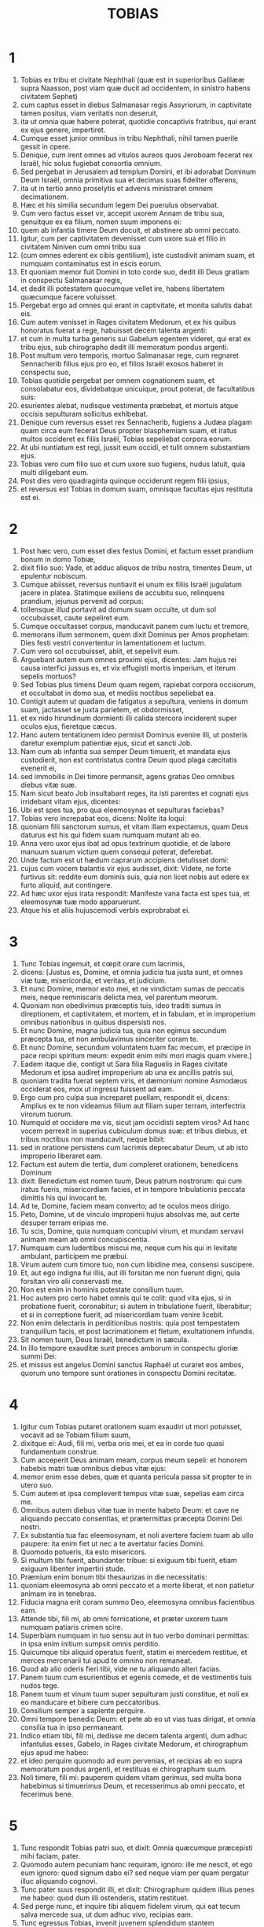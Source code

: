 #+TITLE: TOBIAS
* 1
1. Tobias ex tribu et civitate Nephthali (quæ est in superioribus Galilææ supra Naasson, post viam quæ ducit ad occidentem, in sinistro habens civitatem Sephet)
2. cum captus esset in diebus Salmanasar regis Assyriorum, in captivitate tamen positus, viam veritatis non deseruit,
3. ita ut omnia quæ habere poterat, quotidie concaptivis fratribus, qui erant ex ejus genere, impertiret.
4. Cumque esset junior omnibus in tribu Nephthali, nihil tamen puerile gessit in opere.
5. Denique, cum irent omnes ad vitulos aureos quos Jeroboam fecerat rex Israël, hic solus fugiebat consortia omnium.
6. Sed pergebat in Jerusalem ad templum Domini, et ibi adorabat Dominum Deum Israël, omnia primitiva sua et decimas suas fideliter offerens,
7. ita ut in tertio anno proselytis et advenis ministraret omnem decimationem.
8. Hæc et his similia secundum legem Dei puerulus observabat.
9. Cum vero factus esset vir, accepit uxorem Annam de tribu sua, genuitque ex ea filium, nomen suum imponens ei:
10. quem ab infantia timere Deum docuit, et abstinere ab omni peccato.
11. Igitur, cum per captivitatem devenisset cum uxore sua et filio in civitatem Niniven cum omni tribu sua
12. (cum omnes ederent ex cibis gentilium), iste custodivit animam suam, et numquam contaminatus est in escis eorum.
13. Et quoniam memor fuit Domini in toto corde suo, dedit illi Deus gratiam in conspectu Salmanasar regis,
14. et dedit illi potestatem quocumque vellet ire, habens libertatem quæcumque facere voluisset.
15. Pergebat ergo ad omnes qui erant in captivitate, et monita salutis dabat eis.
16. Cum autem venisset in Rages civitatem Medorum, et ex his quibus honoratus fuerat a rege, habuisset decem talenta argenti:
17. et cum in multa turba generis sui Gabelum egentem videret, qui erat ex tribu ejus, sub chirographo dedit illi memoratum pondus argenti.
18. Post multum vero temporis, mortuo Salmanasar rege, cum regnaret Sennacherib filius ejus pro eo, et filios Israël exosos haberet in conspectu suo,
19. Tobias quotidie pergebat per omnem cognationem suam, et consolabatur eos, dividebatque unicuique, prout poterat, de facultatibus suis:
20. esurientes alebat, nudisque vestimenta præbebat, et mortuis atque occisis sepulturam sollicitus exhibebat.
21. Denique cum reversus esset rex Sennacherib, fugiens a Judæa plagam quam circa eum fecerat Deus propter blasphemiam suam, et iratus multos occideret ex filiis Israël, Tobias sepeliebat corpora eorum.
22. At ubi nuntiatum est regi, jussit eum occidi, et tulit omnem substantiam ejus.
23. Tobias vero cum filio suo et cum uxore suo fugiens, nudus latuit, quia multi diligebant eum.
24. Post dies vero quadraginta quinque occiderunt regem filii ipsius,
25. et reversus est Tobias in domum suam, omnisque facultas ejus restituta est ei.
* 2
1. Post hæc vero, cum esset dies festus Domini, et factum esset prandium bonum in domo Tobiæ,
2. dixit filio suo: Vade, et adduc aliquos de tribu nostra, timentes Deum, ut epulentur nobiscum.
3. Cumque abiisset, reversus nuntiavit ei unum ex filiis Israël jugulatum jacere in platea. Statimque exiliens de accubitu suo, relinquens prandium, jejunus pervenit ad corpus:
4. tollensque illud portavit ad domum suam occulte, ut dum sol occubuisset, caute sepeliret eum.
5. Cumque occultasset corpus, manducavit panem cum luctu et tremore,
6. memorans illum sermonem, quem dixit Dominus per Amos prophetam: Dies festi vestri convertentur in lamentationem et luctum.
7. Cum vero sol occubuisset, abiit, et sepelivit eum.
8. Arguebant autem eum omnes proximi ejus, dicentes: Jam hujus rei causa interfici jussus es, et vix effugisti mortis imperium, et iterum sepelis mortuos?
9. Sed Tobias plus timens Deum quam regem, rapiebat corpora occisorum, et occultabat in domo sua, et mediis noctibus sepeliebat ea.
10. Contigit autem ut quadam die fatigatus a sepultura, veniens in domum suam, jactasset se juxta parietem, et obdormisset,
11. et ex nido hirundinum dormienti illi calida stercora inciderent super oculos ejus, fieretque cæcus.
12. Hanc autem tentationem ideo permisit Dominus evenire illi, ut posteris daretur exemplum patientiæ ejus, sicut et sancti Job.
13. Nam cum ab infantia sua semper Deum timuerit, et mandata ejus custodierit, non est contristatus contra Deum quod plaga cæcitatis evenerit ei,
14. sed immobilis in Dei timore permansit, agens gratias Deo omnibus diebus vitæ suæ.
15. Nam sicut beato Job insultabant reges, ita isti parentes et cognati ejus irridebant vitam ejus, dicentes:
16. Ubi est spes tua, pro qua eleemosynas et sepulturas faciebas?
17. Tobias vero increpabat eos, dicens: Nolite ita loqui:
18. quoniam filii sanctorum sumus, et vitam illam expectamus, quam Deus daturus est his qui fidem suam numquam mutant ab eo.
19. Anna vero uxor ejus ibat ad opus textrinum quotidie, et de labore manuum suarum victum quem consequi poterat, deferebat.
20. Unde factum est ut hædum caprarum accipiens detulisset domi:
21. cujus cum vocem balantis vir ejus audisset, dixit: Videte, ne forte furtivus sit: reddite eum dominis suis, quia non licet nobis aut edere ex furto aliquid, aut contingere.
22. Ad hæc uxor ejus irata respondit: Manifeste vana facta est spes tua, et eleemosynæ tuæ modo apparuerunt.
23. Atque his et aliis hujuscemodi verbis exprobrabat ei.
* 3
1. Tunc Tobias ingemuit, et cœpit orare cum lacrimis,
2. dicens: [Justus es, Domine, et omnia judicia tua justa sunt, et omnes viæ tuæ, misericordia, et veritas, et judicium.
3. Et nunc Domine, memor esto mei, et ne vindictam sumas de peccatis meis, neque reminiscaris delicta mea, vel parentum meorum.
4. Quoniam non obedivimus præceptis tuis, ideo traditi sumus in direptionem, et captivitatem, et mortem, et in fabulam, et in improperium omnibus nationibus in quibus dispersisti nos.
5. Et nunc Domine, magna judicia tua, quia non egimus secundum præcepta tua, et non ambulavimus sinceriter coram te.
6. Et nunc Domine, secundum voluntatem tuam fac mecum, et præcipe in pace recipi spiritum meum: expedit enim mihi mori magis quam vivere.]
7. Eadem itaque die, contigit ut Sara filia Raguelis in Rages civitate Medorum et ipsa audiret improperium ab una ex ancillis patris sui,
8. quoniam tradita fuerat septem viris, et dæmonium nomine Asmodæus occiderat eos, mox ut ingressi fuissent ad eam.
9. Ergo cum pro culpa sua increparet puellam, respondit ei, dicens: Amplius ex te non videamus filium aut filiam super terram, interfectrix virorum tuorum.
10. Numquid et occidere me vis, sicut jam occidisti septem viros? Ad hanc vocem perrexit in superius cubiculum domus suæ: et tribus diebus, et tribus noctibus non manducavit, neque bibit:
11. sed in oratione persistens cum lacrimis deprecabatur Deum, ut ab isto improperio liberaret eam.
12. Factum est autem die tertia, dum compleret orationem, benedicens Dominum
13. dixit: Benedictum est nomen tuum, Deus patrum nostrorum: qui cum iratus fueris, misericordiam facies, et in tempore tribulationis peccata dimittis his qui invocant te.
14. Ad te, Domine, faciem meam converto; ad te oculos meos dirigo.
15. Peto, Domine, ut de vinculo improperii hujus absolvas me, aut certe desuper terram eripias me.
16. Tu scis, Domine, quia numquam concupivi virum, et mundam servavi animam meam ab omni concupiscentia.
17. Numquam cum ludentibus miscui me, neque cum his qui in levitate ambulant, participem me præbui.
18. Virum autem cum timore tuo, non cum libidine mea, consensi suscipere.
19. Et, aut ego indigna fui illis, aut illi forsitan me non fuerunt digni, quia forsitan viro alii conservasti me.
20. Non est enim in hominis potestate consilium tuum.
21. Hoc autem pro certo habet omnis qui te colit: quod vita ejus, si in probatione fuerit, coronabitur; si autem in tribulatione fuerit, liberabitur; et si in correptione fuerit, ad misericordiam tuam venire licebit.
22. Non enim delectaris in perditionibus nostris: quia post tempestatem tranquillum facis, et post lacrimationem et fletum, exultationem infundis.
23. Sit nomen tuum, Deus Israël, benedictum in sæcula.
24. In illo tempore exauditæ sunt preces amborum in conspectu gloriæ summi Dei:
25. et missus est angelus Domini sanctus Raphaël ut curaret eos ambos, quorum uno tempore sunt orationes in conspectu Domini recitatæ.
* 4
1. Igitur cum Tobias putaret orationem suam exaudiri ut mori potuisset, vocavit ad se Tobiam filium suum,
2. dixitque ei: Audi, fili mi, verba oris mei, et ea in corde tuo quasi fundamentum construe.
3. Cum acceperit Deus animam meam, corpus meum sepeli: et honorem habebis matri tuæ omnibus diebus vitæ ejus:
4. memor enim esse debes, quæ et quanta pericula passa sit propter te in utero suo.
5. Cum autem et ipsa compleverit tempus vitæ suæ, sepelias eam circa me.
6. Omnibus autem diebus vitæ tuæ in mente habeto Deum: et cave ne aliquando peccato consentias, et prætermittas præcepta Domini Dei nostri.
7. Ex substantia tua fac eleemosynam, et noli avertere faciem tuam ab ullo paupere: ita enim fiet ut nec a te avertatur facies Domini.
8. Quomodo potueris, ita esto misericors.
9. Si multum tibi fuerit, abundanter tribue: si exiguum tibi fuerit, etiam exiguum libenter impertiri stude.
10. Præmium enim bonum tibi thesaurizas in die necessitatis:
11. quoniam eleemosyna ab omni peccato et a morte liberat, et non patietur animam ire in tenebras.
12. Fiducia magna erit coram summo Deo, eleemosyna omnibus facientibus eam.
13. Attende tibi, fili mi, ab omni fornicatione, et præter uxorem tuam numquam patiaris crimen scire.
14. Superbiam numquam in tuo sensu aut in tuo verbo dominari permittas: in ipsa enim initium sumpsit omnis perditio.
15. Quicumque tibi aliquid operatus fuerit, statim ei mercedem restitue, et merces mercenarii tui apud te omnino non remaneat.
16. Quod ab alio oderis fieri tibi, vide ne tu aliquando alteri facias.
17. Panem tuum cum esurientibus et egenis comede, et de vestimentis tuis nudos tege.
18. Panem tuum et vinum tuum super sepulturam justi constitue, et noli ex eo manducare et bibere cum peccatoribus.
19. Consilium semper a sapiente perquire.
20. Omni tempore benedic Deum: et pete ab eo ut vias tuas dirigat, et omnia consilia tua in ipso permaneant.
21. Indico etiam tibi, fili mi, dedisse me decem talenta argenti, dum adhuc infantulus esses, Gabelo, in Rages civitate Medorum, et chirographum ejus apud me habeo:
22. et ideo perquire quomodo ad eum pervenias, et recipias ab eo supra memoratum pondus argenti, et restituas ei chirographum suum.
23. Noli timere, fili mi: pauperem quidem vitam gerimus, sed multa bona habebimus si timuerimus Deum, et recesserimus ab omni peccato, et fecerimus bene.
* 5
1. Tunc respondit Tobias patri suo, et dixit: Omnia quæcumque præcepisti mihi faciam, pater.
2. Quomodo autem pecuniam hanc requiram, ignoro: ille me nescit, et ego eum ignoro: quod signum dabo ei? sed neque viam per quam pergatur illuc aliquando cognovi.
3. Tunc pater suus respondit illi, et dixit: Chirographum quidem illius penes me habeo: quod dum illi ostenderis, statim restituet.
4. Sed perge nunc, et inquire tibi aliquem fidelem virum, qui eat tecum salva mercede sua, ut dum adhuc vivo, recipias eam.
5. Tunc egressus Tobias, invenit juvenem splendidum stantem præcinctum, et quasi paratum ad ambulandum.
6. Et ignorans quod angelus Dei esset, salutavit eum, et dixit: Unde te habemus, bone juvenis?
7. At ille respondit: Ex filiis Israël. Et Tobias dixit ei: Nosti viam quæ ducit in regionem Medorum?
8. Cui respondit: Novi: et omnia itinera ejus frequenter ambulavi, et mansi apud Gabelum fratrem nostrum, qui moratur in Rages civitate Medorum, quæ posita est in monte Ecbatanis.
9. Cui Tobias ait: Sustine me obsecro, donec hæc ipsa nuntiem patri meo.
10. Tunc ingressus Tobias, indicavit universa hæc patri suo. Super quæ admiratus pater, rogavit ut introiret ad eum.
11. Ingressus itaque salutavit eum, et dixit: Gaudium tibi sit semper.
12. Et ait Tobias: Quale gaudium mihi erit, qui in tenebris sedeo, et lumen cæli non video?
13. Cui ait juvenis: Forti animo esto: in proximo est ut a Deo cureris.
14. Dixit itaque illi Tobias: Numquid poteris perducere filium meum ad Gabelum in Rages civitatem Medorum? et cum redieris, restituam tibi mercedem tuam.
15. Et dixit ei angelus: Ego ducam, et reducam eum ad te.
16. Cui Tobias respondit: Rogo te, indica mihi de qua domo aut de qua tribu es tu.
17. Cui Raphaël angelus dixit: Genus quæris mercenarii, an ipsum mercenarium qui cum filio tuo eat?
18. sed ne forte sollicitum te reddam, ego sum Azarias Ananiæ magni filius.
19. Et Tobias respondit: Ex magno genere es tu. Sed peto ne irascaris quod voluerim cognoscere genus tuum.
20. Dixit autem illi angelus: Ego sanum ducam, et sanum tibi reducam filium tuum.
21. Respondens autem Tobias, ait: Bene ambuletis, et sit Deus in itinere vestro, et angelus ejus comitetur vobiscum.
22. Tunc paratis omnibus quæ erant in via portanda, fecit Tobias vale patri suo et matri suæ, et ambulaverunt ambo simul.
23. Cumque profecti essent, cœpit mater ejus flere, et dicere: Baculum senectutis nostræ tulisti, et transmisisti a nobis.
24. Numquam fuisset ipsa pecunia, pro qua misisti eum:
25. sufficiebat enim nobis paupertas nostra, ut divitias computaremus hoc, quod videbamus filium nostrum.
26. Dixitque ei Tobias: Noli flere: salvus perveniet filius noster, et salvus revertetur ad nos, et oculi tui videbunt illum.
27. Credo enim quod angelus Dei bonus comitetur ei, et bene disponat omnia quæ circa eum geruntur, ita ut cum gaudio revertatur ad nos.
28. Ad hanc vocem cessavit mater ejus flere, et tacuit.
* 6
1. Profectus est autem Tobias, et canis secutus est eum, et mansit prima mansione juxta fluvium Tigris.
2. Et exivit ut lavaret pedes suos, et ecce piscis immanis exivit ad devorandum eum.
3. Quem expavescens Tobias clamavit voce magna, dicens: Domine, invadit me.
4. Et dixit ei angelus: Apprehende branchiam ejus, et trahe eum ad te. Quod cum fecisset, attraxit eum in siccum, et palpitare cœpit ante pedes ejus.
5. Tunc dixit ei angelus: Exentera hunc piscem, et cor ejus, et fel, et jecur repone tibi: sunt enim hæc necessaria ad medicamenta utiliter.
6. Quod cum fecisset, assavit carnes ejus, et secum tulerunt in via: cetera salierunt, quæ sufficerent eis, quousque pervenirent in Rages civitatem Medorum.
7. Tunc interrogavit Tobias angelum, et dixit ei: Obsecro te, Azaria frater, ut dicas mihi quod remedium habebunt ista, quæ de pisce servare jussisti?
8. Et respondens angelus, dixit ei: Cordis ejus particulam si super carbones ponas, fumus ejus extricat omne genus dæmoniorum sive a viro, sive a muliere, ita ut ultra non accedat ad eos.
9. Et fel valet ad ungendos oculos in quibus fuerit albugo, et sanabuntur.
10. Et dixit ei Tobias: Ubi vis ut maneamus?
11. Respondensque angelus, ait: Est hic Raguel nomine, vir propinquus de tribu tua, et hic habet filiam nomine Saram, sed neque masculum neque feminam ullam habet aliam præter eam.
12. Tibi debetur omnis substantia ejus, et oportet eam te accipere conjugem.
13. Pete ergo eam a patre ejus, et dabit tibi eam in uxorem.
14. Tunc respondit Tobias, et dixit: Audio quia tradita est septem viris, et mortui sunt: sed et hoc audivi, quia dæmonium occidit illos.
15. Timeo ergo, ne forte et mihi hæc eveniant: et cum sim unicus parentibus meis, deponam senectutem illorum cum tristitia ad inferos.
16. Tunc angelus Raphaël dixit ei: Audi me, et ostendam tibi qui sunt, quibus prævalere potest dæmonium.
17. Hi namque qui conjugium ita suscipiunt, ut Deum a se et a sua mente excludant, et suæ libidini ita vacent sicut equus et mulus quibus non est intellectus: habet potestatem dæmonium super eos.
18. Tu autem cum acceperis eam, ingressus cubiculum, per tres dies continens esto ab ea, et nihil aliud nisi orationibus vacabis cum ea.
19. Ipsa autem nocte, incenso jecore piscis, fugabitur dæmonium.
20. Secunda vero nocte in copulatione sanctorum patriarcharum admitteris.
21. Tertia autem nocte, benedictionem consequeris, ut filii ex vobis procreentur incolumes.
22. Transacta autem tertia nocte, accipies virginem cum timore Domini, amore filiorum magis quam libidine ductus, ut in semine Abrahæ benedictionem in filiis consequaris.
* 7
1. Ingressi sunt autem ad Raguelem, et suscepit eos Raguel cum gaudio.
2. Intuensque Tobiam Raguel, dixit Annæ uxori suæ: Quam similis est juvenis iste consobrino meo !
3. Et cum hæc dixisset, ait: Unde estis juvenes fratres nostri? At illi dixerunt: Ex tribu Nephthali sumus, ex captivitate Ninive.
4. Dixitque illis Raguel: Nostis Tobiam fratrem meum? Qui dixerunt: Novimus.
5. Cumque multa bona loqueretur de eo, dixit angelus ad Raguelem: Tobias, de quo interrogas, pater istius est.
6. Et misit se Raguel, et cum lacrimis osculatus est eum, et plorans supra collum ejus
7. dixit: Benedictio sit tibi, fili mi, quia boni et optimi viri filius es.
8. Et Anna uxor ejus, et Sara ipsorum filia, lacrimatæ sunt.
9. Postquam autem locuti sunt, præcepit Raguel occidi arietem, et parari convivium. Cumque hortaretur eos discumbere ad prandium,
10. Tobias dixit: Hic ego hodie non manducabo neque bibam, nisi prius petitionem meam confirmes, et promittas mihi dare Saram filiam tuam.
11. Quo audito verbo Raguel expavit, sciens quid evenerit illis septem viris qui ingressi sunt ad eam: et timere cœpit ne forte et hunc similiter contingeret. Et cum nutaret, et non daret petenti ullum responsum,
12. dixit ei angelus: Noli timere dare eam isti, quoniam huic timenti Deum debetur conjux filia tua: propterea alius non potuit habere illam.
13. Tunc dixit Raguel: Non dubito quod Deus preces et lacrimas meas in conspectu suo admiserit.
14. Et credo quoniam ideo fecit vos venire ad me, ut ista conjungeretur cognationi suæ secundum legem Moysi: et nunc noli dubium gerere quod tibi eam tradam.
15. Et apprehendens dexteram filiæ suæ, dexteræ Tobiæ tradidit, dicens: Deus Abraham, et Deus Isaac, et Deus Jacob vobiscum sit, et ipse conjungat vos, impleatque benedictionem suam in vobis.
16. Et accepta carta, fecerunt conscriptionem conjugii.
17. Et post hæc epulati sunt, benedicentes Deum.
18. Vocavitque Raguel ad se Annam uxorem suam, et præcepit ei ut præpararet alterum cubiculum.
19. Et introduxit illuc Saram filiam suam, et lacrimata est.
20. Dixitque ei: Forti animo esto, filia mea: Dominus cæli det tibi gaudium pro tædio quod perpessa es.
* 8
1. Postquam vero cœnaverunt, introduxerunt juvenem ad eam.
2. Recordatus itaque Tobias sermonum angeli, protulit de cassidili suo partem jecoris, posuitque eam super carbones vivos.
3. Tunc Raphaël angelus apprehendit dæmonium, et religavit illud in deserto superioris Ægypti.
4. Tunc hortatus est virginem Tobias, dixitque ei: Sara, exsurge, et deprecemur Deum hodie, et cras, et secundum cras: quia his tribus noctibus Deo jungimur; tertia autem transacta nocte, in nostro erimus conjugio.
5. Filii quippe sanctorum sumus, et non possumus ita conjungi sicut gentes quæ ignorant Deum.
6. Surgentes autem pariter, instanter orabant ambo simul, ut sanitas daretur eis.
7. Dixitque Tobias: Domine Deus patrum nostrorum, benedicant te cæli et terræ, mareque et fontes, et flumina, et omnes creaturæ tuæ quæ in eis sunt.
8. Tu fecisti Adam de limo terræ, dedistique ei adjutorium Hevam.
9. Et nunc Domine, tu scis quia non luxuriæ causa accipio sororem meam conjugem, sed sola posteritatis dilectione, in qua benedicatur nomen tuum in sæcula sæculorum.
10. Dixit quoque Sara: Miserere nobis Domine, miserere nobis, et consenescamus ambo pariter sani.
11. Et factum est circa pullorum cantum, accersiri jussit Raguel servos suos, et abierunt cum eo pariter ut foderent sepulchrum.
12. Dicebat enim: Ne forte simili modo evenerit ei, quo et ceteris illis septem viris qui sunt ingressi ad eam.
13. Cumque parassent fossam, reversus Raguel ad uxorem suam, dixit ei:
14. Mitte unam de ancillis tuis, et videat si mortuus est, ut sepeliam eum antequam illucescat dies.
15. At illa misit unam ex ancillis suis. Quæ ingressa cubiculum, reperit eos salvos et incolumes, secum pariter dormientes.
16. Et reversa nuntiavit bonum nuntium: et benedixerunt Dominum, Raguel videlicet et Anna uxor ejus,
17. et dixerunt: Benedicimus te, Domine Deus Israël, quia non contigit quemadmodum putabamus.
18. Fecisti enim nobiscum misericordiam tuam, et exclusisti a nobis inimicum persequentem nos.
19. Misertus es autem duobus unicis. Fac eos, Domine, plenius benedicere te, et sacrificium tibi laudis tuæ et suæ sanitatis offerre, ut cognoscat universitas gentium quia tu es Deus solus in universa terra.
20. Statimque præcepit servis suis Raguel ut replerent fossam quam fecerant priusquam elucesceret.
21. Uxori autem suæ dixit ut instrueret convivium, et præpararet omnia quæ in cibos erant iter agentibus necessaria.
22. Duas quoque pingues vaccas, et quatuor arietes, occidi fecit, et parari epulas omnibus vicinis suis, cunctisque amicis.
23. Et adjuravit Raguel Tobiam ut duas hebdomadas moraretur apud se.
24. De omnibus autem quæ possidebat Raguel, dimidiam partem dedit Tobiæ, et fecit scripturam, ut pars dimidia quæ supererat, post obitum eorum Tobiæ dominio deveniret.
* 9
1. Tunc vocavit Tobias angelum ad se, quem quidem hominem existimabat, dixitque ei: Azaria frater, peto ut auscultes verba mea.
2. Si meipsum tradam tibi servum, non ero condignus providentiæ tuæ:
3. tamen obsecro te ut assumas tibi animalia sive servitia, et vadas ad Gabelum in Rages civitatem Medorum, reddasque ei chirographum suum, et recipias ab eo pecuniam, et roges eum venire ad nuptias meas.
4. Scis enim ipse quoniam numerat pater meus dies, et si tardavero una die plus, contristatur anima ejus.
5. Et certe vides quomodo adjuravit me Raguel, cujus adjuramentum spernere non possum.
6. Tunc Raphaël assumens quatuor ex servis Raguelis, et duos camelos, in Rages civitatem Medorum perrexit: et inveniens Gabelum, reddidit ei chirographum suum, et recepit ab eo omnem pecuniam.
7. Indicavitque ei de Tobia filio Tobiæ omnia quæ gesta sunt, fecitque eum secum venire ad nuptias.
8. Cumque ingressus esset domum Raguelis, invenit Tobiam discumbentem: et exiliens, osculati sunt se invicem: et flevit Gabelus, benedixitque Deum,
9. et dixit: Benedicat te Deus Israël, quia filius es optimi viri et justi, et timentis Deum, et eleemosynas facientis:
10. et dicatur benedictio super uxorem tuam, et super parentes vestros,
11. et videatis filios vestros, et filios filiorum vestrorum, usque in tertiam et quartam generationem: et sit semen vestrum benedictum a Deo Israël, qui regnat in sæcula sæculorum.
12. Cumque omnes dixissent: Amen: accesserunt ad convivium: sed et cum timore Domini nuptiarum convivium exercebant.
* 10
1. Cum vero moras faceret Tobias, causa nuptiarum, sollicitus erat pater ejus Tobias, dicens: Putas quare moratur filius meus, aut quare detentus est ibi?
2. Putasne Gabelus mortuus est, et nemo reddet illi pecuniam?
3. Cœpit autem contristari nimis ipse, et Anna uxor ejus cum eo: et cœperunt ambo simul flere, eo quod die statuto minime reverteretur filius eorum ad eos.
4. Flebat igitur mater ejus irremediabilibus lacrimis, atque dicebat: Heu, heu me, fili mi ! ut quid te misimus peregrinari, lumen oculorum nostrorum, baculum senectutis nostræ, solatium vitæ nostræ, spem posteritatis nostræ?
5. omnia simul in te uno habentes, te non debuimus dimittere a nobis.
6. Cui dicebat Tobias: Tace, et noli turbari: sanus est filius noster: satis fidelis est vir ille, cum quo misimus eum.
7. Illa autem nullo modo consolari poterat, sed quotidie exiliens circumspiciebat, et circuibat vias omnes per quas spes remeandi videbatur, ut procul videret eum, si fieri posset, venientem.
8. At vero Raguel dicebat ad generum suum: Mane hic, et ego mittam nuntium salutis de te ad Tobiam patrem tuum.
9. Cui Tobias ait: Ego novi quia pater meus et mater mea modo dies computant, et cruciatur spiritus eorum in ipsis.
10. Cumque verbis multis rogaret Raguel Tobiam, et ille eum nulla ratione vellet audire, tradidit ei Saram, et dimidiam partem omnis substantiæ suæ in pueris, in puellis, in pecudibus, in camelis, et in vaccis, et in pecunia multa: et salvum atque gaudentem dimisit eum a se,
11. dicens: Angelus Domini sanctus sit in itinere vestro, perducatque vos incolumes, et inveniatis omnia recte circa parentes vestros, et videant oculi mei filios vestros priusquam moriar.
12. Et apprehendentes parentes filiam suam, osculati sunt eam: et dimiserunt ire,
13. monentes eam honorare soceros, diligere maritum, regere familiam, gubernare domum, et seipsam irreprehensibilem exhibere.
* 11
1. Cumque reverterentur, pervenerunt ad Charan, quæ est in medio itinere contra Niniven, undecimo die.
2. Dixitque angelus: Tobia frater, scis quemadmodum reliquisti patrem tuum.
3. Si placet itaque tibi, præcedamus, et lento gradu sequantur iter nostrum familiæ, simul cum conjuge tua, et cum animalibus.
4. Cumque hoc placuisset ut irent, dixit Raphaël ad Tobiam: Tolle tecum ex felle piscis: erit enim necessarium. Tulit itaque Tobias ex felle illo, et abierunt.
5. Anna autem sedebat secus viam quotidie in supercilio montis, unde respicere poterat de longinquo.
6. Et dum ex eodem loco specularetur adventum ejus, vidit a longe, et illico agnovit venientem filium suum: currensque nuntiavit viro suo, dicens: Ecce venit filius tuus.
7. Dixitque Raphaël ad Tobiam: At ubi introieris domum tuam, statim adora Dominum Deum tuum: et gratias agens ei, accede ad patrem tuum, et osculare eum.
8. Statimque lini super oculos ejus ex felle isto piscis, quod portas tecum: scias enim quoniam mox aperientur oculi ejus, et videbit pater tuus lumen cæli, et in aspectu tuo gaudebit.
9. Tunc præcucurrit canis, qui simul fuerat in via: et quasi nuntius adveniens, blandimento suæ caudæ gaudebat.
10. Et consurgens cæcus pater ejus, cœpit offendens pedibus currere: et data manu puero, occurrit obviam filio suo.
11. Et suscipiens osculatus est eum cum uxore sua, et cœperunt ambo flere præ gaudio.
12. Cumque adorassent Deum, et gratias egissent, consederunt.
13. Tunc sumens Tobias de felle piscis, linivit oculos patris sui.
14. Et sustinuit quasi dimidiam fere horam: et cœpit albugo ex oculis ejus, quasi membrana ovi, egredi.
15. Quam apprehendens Tobias, traxit ab oculis ejus: statimque visum recepit.
16. Et glorificabant Deum, ipse videlicet et uxor ejus, et omnes qui sciebant eum.
17. Dicebatque Tobias: Benedico te, Domine Deus Israël, quia tu castigasti me, et tu salvasti me: et ecce ego video Tobiam filium meum.
18. Ingressa est etiam post septem dies Sara uxor filii ejus et omnis familia sana, et pecora, et cameli, et pecunia multa uxoris; sed et illa pecunia, quam receperat a Gabelo.
19. Et narravit parentibus suis omnia beneficia Dei, quæ fecisset circa eum per hominem qui eum duxerat.
20. Veneruntque Achior et Nabath consobrini Tobiæ gaudentes ad Tobiam, et congratulantes ei de omnibus bonis quæ circa illum ostenderat Deus.
21. Et per septem dies epulantes, omnes cum gaudio magno gavisi sunt.
* 12
1. Tunc vocavit ad se Tobias filium suum, dixitque ei: Quid possumus dare viro isti sancto, qui venit tecum?
2. Respondens Tobias, dixit patri suo: Pater, quam mercedem dabimus ei? aut quid dignum poterit esse beneficiis ejus?
3. Me duxit et reduxit sanum, pecuniam a Gabelo ipse recepit, uxorem ipse me habere fecit, et dæmonium ab ea ipse compescuit: gaudium parentibus ejus fecit, meipsum a devoratione piscis eripuit, te quoque videre fecit lumen cæli, et bonis omnibus per eum repleti sumus. Quid illi ad hæc poterimus dignum dare?
4. Sed peto te, pater mi, ut roges eum, si forte dignabitur medietatem de omnibus quæ allata sunt, sibi assumere.
5. Et vocantes eum, pater scilicet et filius, tulerunt eum in partem: et rogare cœperunt ut dignaretur dimidiam partem omnium quæ attulerant acceptam habere.
6. Tunc dixit eis occulte: Benedicite Deum cæli, et coram omnibus viventibus confitemini ei, quia fecit vobiscum misericordiam suam.
7. Etenim sacramentum regis abscondere bonum est: opera autem Dei revelare et confiteri honorificum est.
8. Bona est oratio cum jejunio, et eleemosyna magis quam thesauros auri recondere:
9. quoniam eleemosyna a morte liberat, et ipsa est quæ purgat peccata, et facit invenire misericordiam et viam æternam.
10. Qui autem faciunt peccatum et iniquitatem, hostes sunt animæ suæ.
11. Manifesto ergo vobis veritatem, et non abscondam a vobis occultum sermonem.
12. Quando orabas cum lacrimis, et sepeliebas mortuos, et derelinquebas prandium tuum, et mortuos abscondebas per diem in domo tua, et nocte sepeliebas eos, ego obtuli orationem tuam Domino.
13. Et quia acceptus eras Deo, necesse fuit ut tentatio probaret te.
14. Et nunc misit me Dominus ut curarem te, et Saram uxorem filii tui a dæmonio liberarem.
15. Ego enim sum Raphaël angelus, unus ex septem qui adstamus ante Dominum.
16. Cumque hæc audissent, turbati sunt, et trementes ceciderunt super terram in faciem suam.
17. Dixitque eis angelus: Pax vobis: nolite timere.
18. Etenim cum essem vobiscum, per voluntatem Dei eram: ipsum benedicite, et cantate illi.
19. Videbar quidem vobiscum manducare et bibere: sed ego cibo invisibili, et potu qui ab hominibus videri non potest, utor.
20. Tempus est ergo ut revertar ad eum qui me misit: vos autem benedicite Deum, et narrate omnia mirabilia ejus.
21. Et cum hæc dixisset, ab aspectu eorum ablatus est, et ultra eum videre non potuerunt.
22. Tunc prostrati per horas tres in faciem, benedixerunt Deum: et exsurgentes narraverunt omnia mirabilia ejus.
* 13
1. Aperiens autem Tobias senior os suum, benedixit Dominum, et dixit: [Magnus es, Domine, in æternum, et in omnia sæcula regnum tuum:
2. quoniam tu flagellas, et salvas; deducis ad inferos, et reducis: et non est qui effugiat manum tuam.
3. Confitemini Domino, filii Israël, et in conspectu gentium laudate eum:
4. quoniam ideo dispersit vos inter gentes quæ ignorant eum, ut vos enarretis mirabilia ejus, et faciatis scire eos quia non est alius deus omnipotens præter eum.
5. Ipse castigavit nos propter iniquitates nostras, et ipse salvabit nos propter misericordiam suam.
6. Aspicite ergo quæ fecit nobiscum, et cum timore et tremore confitemini illi: regemque sæculorum exaltate in operibus vestris.
7. Ego autem in terra captivitatis meæ confitebor illi: quoniam ostendit majestatem suam in gentem peccatricem.
8. Convertimini itaque peccatores, et facite justitiam coram Deo, credentes quod faciat vobiscum misericordiam suam.
9. Ego autem et anima mea in eo lætabimur.
10. Benedicite Dominum omnes electi ejus: agite dies lætitiæ, et confitemini illi.
11. Jerusalem civitas Dei, castigavit te Dominus in operibus manuum tuarum.
12. Confitere Domino in bonis tuis, et benedic Deum sæculorum: ut reædificet in te tabernaculum suum, et revocet ad te omnes captivos, et gaudeas in omnia sæcula sæculorum.
13. Luce splendida fulgebis, et omnes fines terræ adorabunt te.
14. Nationes ex longinquo ad te venient, et munera deferentes adorabunt in te Dominum, et terram tuam in sanctificationem habebunt:
15. nomen enim magnum invocabunt in te.
16. Maledicti erunt qui contempserint te, et condemnati erunt omnes qui blasphemaverint te: benedictique erunt qui ædificaverint te.
17. Tu autem lætaberis in filiis tuis, quoniam omnes benedicentur, et congregabuntur ad Dominum.
18. Beati omnes qui diligunt te, et qui gaudent super pace tua.
19. Anima mea, benedic Dominum, quoniam liberavit Jerusalem civitatem suam a cunctis tribulationibus ejus Dominus Deus noster.
20. Beatus ero si fuerint reliquiæ seminis mei ad videndam claritatem Jerusalem.
21. Portæ Jerusalem ex sapphiro et smaragdo ædificabuntur, et ex lapide pretioso omnis circuitus murorum ejus.
22. Ex lapide candido et mundo omnes plateæ ejus sternentur, et per vicos ejus alleluja cantabitur.
23. Benedictus Dominus, qui exaltavit eam, et sit regnum ejus in sæcula sæculorum super eam. Amen.]
* 14
1. Et consummati sunt sermones Tobiæ. Et postquam illuminatus est Tobias, vixit annis quadraginta duobus, et vidit filios nepotum suorum.
2. Completis itaque annis centum duobus, sepultus est honorifice in Ninive.
3. Quinquaginta namque et sex annorum lumen oculorum amisit, sexagenarius vero recepit.
4. Reliquum vero vitæ suæ in gaudio fuit, et cum bono profectu timoris Dei perrexit in pace.
5. In hora autem mortis suæ vocavit ad se Tobiam filium suum, et septem juvenes filios ejus nepotes suos, dixitque eis:
6. Prope erit interitus Ninive: non enim excidit verbum Domini: et fratres nostri, qui dispersi sunt a terra Israël, revertentur ad eam.
7. Omnis autem deserta terra ejus replebitur, et domus Dei, quæ in ea incensa est, iterum reædificabitur: ibique revertentur omnes timentes Deum,
8. et relinquent gentes idola sua, et venient in Jerusalem, et inhabitabunt in ea:
9. et gaudebunt in ea omnes reges terræ, adorantes regem Israël.
10. Audite ergo, filii mei, patrem vestrum: servite Domino in veritate, et inquirite ut faciatis quæ placita sunt illi:
11. et filiis vestris mandate ut faciant justitias et eleemosynas, ut sint memores Dei, et benedicant eum in omni tempore in veritate, et in tota virtute sua.
12. Nunc ergo filii, audite me, et nolite manere hic: sed quacumque die sepelieritis matrem vestram circa me in uno sepulchro, ex eo dirigite gressus vestros ut exeatis hinc:
13. video enim quia iniquitas ejus finem dabit ei.
14. Factum est autem post obitum matris suæ, Tobias abscessit ex Ninive cum uxore sua, et filiis, et filiorum filiis, et reversus est ad soceros suos:
15. invenitque eos incolumes in senectute bona: et curam eorum gessit, et ipse clausit oculos eorum: et omnem hæreditatem domus Raguelis ipse percepit: viditque quintam generationem, filios filiorum suorum.
16. Et completis annis nonaginta novem in timore Domini, cum gaudio sepelierunt eum.
17. Omnis autem cognatio ejus et omnis generatio ejus in bona vita et in sancta conversatione permansit, ita ut accepti essent tam Deo quam hominibus, et cunctis habitantibus in terra.
